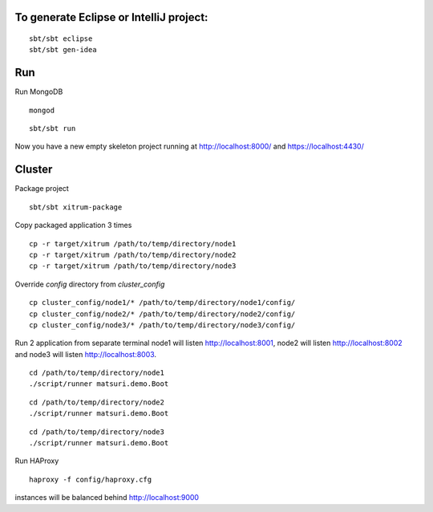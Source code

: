 To generate Eclipse or IntelliJ project:
========================================

::

  sbt/sbt eclipse
  sbt/sbt gen-idea

Run
===

Run MongoDB

::

  mongod

::

  sbt/sbt run

Now you have a new empty skeleton project running at
http://localhost:8000/ and https://localhost:4430/




Cluster
=======

Package project

::

	sbt/sbt xitrum-package

Copy packaged application 3 times

::

	cp -r target/xitrum /path/to/temp/directory/node1
	cp -r target/xitrum /path/to/temp/directory/node2
	cp -r target/xitrum /path/to/temp/directory/node3

Override `config` directory from `cluster_config`

::

	cp cluster_config/node1/* /path/to/temp/directory/node1/config/
	cp cluster_config/node2/* /path/to/temp/directory/node2/config/
	cp cluster_config/node3/* /path/to/temp/directory/node3/config/

Run 2 application from separate terminal
node1 will listen http://localhost:8001, node2 will listen http://localhost:8002 and node3 will listen http://localhost:8003.

::

	cd /path/to/temp/directory/node1
	./script/runner matsuri.demo.Boot

::

	cd /path/to/temp/directory/node2
	./script/runner matsuri.demo.Boot

::

	cd /path/to/temp/directory/node3
	./script/runner matsuri.demo.Boot

Run HAProxy

::

	 haproxy -f config/haproxy.cfg

instances will be balanced behind  http://localhost:9000